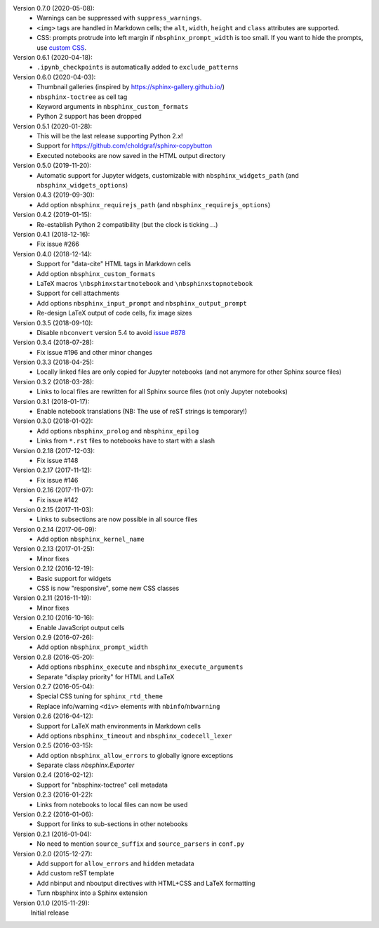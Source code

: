 Version 0.7.0 (2020-05-08):
 * Warnings can be suppressed with ``suppress_warnings``.
 * ``<img>`` tags are handled in Markdown cells; the ``alt``, ``width``,
   ``height`` and ``class`` attributes are supported.
 * CSS: prompts protrude into left margin if ``nbsphinx_prompt_width`` is
   too small. If you want to hide the prompts, use `custom CSS`__.

   __ https://nbsphinx.readthedocs.io/en/0.7.0/custom-css.html
Version 0.6.1 (2020-04-18):
 * ``.ipynb_checkpoints`` is automatically added to ``exclude_patterns``

Version 0.6.0 (2020-04-03):
 * Thumbnail galleries (inspired by https://sphinx-gallery.github.io/)
 * ``nbsphinx-toctree`` as cell tag
 * Keyword arguments in ``nbsphinx_custom_formats``
 * Python 2 support has been dropped

Version 0.5.1 (2020-01-28):
 * This will be the last release supporting Python 2.x!
 * Support for https://github.com/choldgraf/sphinx-copybutton
 * Executed notebooks are now saved in the HTML output directory

Version 0.5.0 (2019-11-20):
 * Automatic support for Jupyter widgets, customizable with
   ``nbsphinx_widgets_path`` (and ``nbsphinx_widgets_options``)

Version 0.4.3 (2019-09-30):
 * Add option ``nbsphinx_requirejs_path`` (and ``nbsphinx_requirejs_options``)

Version 0.4.2 (2019-01-15):
 * Re-establish Python 2 compatibility (but the clock is ticking ...)

Version 0.4.1 (2018-12-16):
 * Fix issue #266

Version 0.4.0 (2018-12-14):
 * Support for "data-cite" HTML tags in Markdown cells
 * Add option ``nbsphinx_custom_formats``
 * LaTeX macros ``\nbsphinxstartnotebook`` and ``\nbsphinxstopnotebook``
 * Support for cell attachments
 * Add options ``nbsphinx_input_prompt`` and ``nbsphinx_output_prompt``
 * Re-design LaTeX output of code cells, fix image sizes

Version 0.3.5 (2018-09-10):
 * Disable ``nbconvert`` version 5.4 to avoid
   `issue #878 <https://github.com/jupyter/nbconvert/issues/878>`__

Version 0.3.4 (2018-07-28):
 * Fix issue #196 and other minor changes

Version 0.3.3 (2018-04-25):
 * Locally linked files are only copied for Jupyter notebooks (and not anymore
   for other Sphinx source files)

Version 0.3.2 (2018-03-28):
 * Links to local files are rewritten for all Sphinx source files (not only
   Jupyter notebooks)

Version 0.3.1 (2018-01-17):
 * Enable notebook translations (NB: The use of reST strings is temporary!)

Version 0.3.0 (2018-01-02):
 * Add options ``nbsphinx_prolog`` and ``nbsphinx_epilog``
 * Links from ``*.rst`` files to notebooks have to start with a slash

Version 0.2.18 (2017-12-03):
 * Fix issue #148

Version 0.2.17 (2017-11-12):
 * Fix issue #146

Version 0.2.16 (2017-11-07):
 * Fix issue #142

Version 0.2.15 (2017-11-03):
 * Links to subsections are now possible in all source files

Version 0.2.14 (2017-06-09):
 * Add option ``nbsphinx_kernel_name``

Version 0.2.13 (2017-01-25):
 * Minor fixes

Version 0.2.12 (2016-12-19):
 * Basic support for widgets
 * CSS is now "responsive", some new CSS classes

Version 0.2.11 (2016-11-19):
 * Minor fixes

Version 0.2.10 (2016-10-16):
 * Enable JavaScript output cells

Version 0.2.9 (2016-07-26):
 * Add option ``nbsphinx_prompt_width``

Version 0.2.8 (2016-05-20):
 * Add options ``nbsphinx_execute`` and ``nbsphinx_execute_arguments``
 * Separate "display priority" for HTML and LaTeX

Version 0.2.7 (2016-05-04):
 * Special CSS tuning for ``sphinx_rtd_theme``
 * Replace info/warning ``<div>`` elements with ``nbinfo``/``nbwarning``

Version 0.2.6 (2016-04-12):
 * Support for LaTeX math environments in Markdown cells
 * Add options ``nbsphinx_timeout`` and ``nbsphinx_codecell_lexer``

Version 0.2.5 (2016-03-15):
 * Add option ``nbsphinx_allow_errors`` to globally ignore exceptions
 * Separate class `nbsphinx.Exporter`

Version 0.2.4 (2016-02-12):
 * Support for "nbsphinx-toctree" cell metadata

Version 0.2.3 (2016-01-22):
 * Links from notebooks to local files can now be used

Version 0.2.2 (2016-01-06):
 * Support for links to sub-sections in other notebooks

Version 0.2.1 (2016-01-04):
 * No need to mention ``source_suffix`` and ``source_parsers`` in ``conf.py``

Version 0.2.0 (2015-12-27):
 * Add support for ``allow_errors`` and ``hidden`` metadata
 * Add custom reST template
 * Add nbinput and nboutput directives with HTML+CSS and LaTeX formatting
 * Turn nbsphinx into a Sphinx extension

Version 0.1.0 (2015-11-29):
   Initial release
